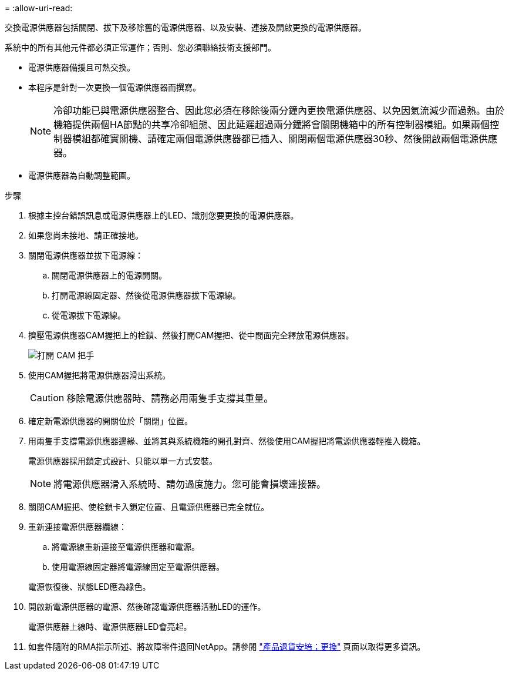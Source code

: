 = 
:allow-uri-read: 


交換電源供應器包括關閉、拔下及移除舊的電源供應器、以及安裝、連接及開啟更換的電源供應器。

系統中的所有其他元件都必須正常運作；否則、您必須聯絡技術支援部門。

* 電源供應器備援且可熱交換。
* 本程序是針對一次更換一個電源供應器而撰寫。
+

NOTE: 冷卻功能已與電源供應器整合、因此您必須在移除後兩分鐘內更換電源供應器、以免因氣流減少而過熱。由於機箱提供兩個HA節點的共享冷卻組態、因此延遲超過兩分鐘將會關閉機箱中的所有控制器模組。如果兩個控制器模組都確實關機、請確定兩個電源供應器都已插入、關閉兩個電源供應器30秒、然後開啟兩個電源供應器。

* 電源供應器為自動調整範圍。


.步驟
. 根據主控台錯誤訊息或電源供應器上的LED、識別您要更換的電源供應器。
. 如果您尚未接地、請正確接地。
. 關閉電源供應器並拔下電源線：
+
.. 關閉電源供應器上的電源開關。
.. 打開電源線固定器、然後從電源供應器拔下電源線。
.. 從電源拔下電源線。


. 擠壓電源供應器CAM握把上的栓鎖、然後打開CAM握把、從中間面完全釋放電源供應器。
+
image::../media/drw_2600_psu_repl_animated_gif.png[打開 CAM 把手]

. 使用CAM握把將電源供應器滑出系統。
+

CAUTION: 移除電源供應器時、請務必用兩隻手支撐其重量。

. 確定新電源供應器的開關位於「關閉」位置。
. 用兩隻手支撐電源供應器邊緣、並將其與系統機箱的開孔對齊、然後使用CAM握把將電源供應器輕推入機箱。
+
電源供應器採用鎖定式設計、只能以單一方式安裝。

+

NOTE: 將電源供應器滑入系統時、請勿過度施力。您可能會損壞連接器。

. 關閉CAM握把、使栓鎖卡入鎖定位置、且電源供應器已完全就位。
. 重新連接電源供應器纜線：
+
.. 將電源線重新連接至電源供應器和電源。
.. 使用電源線固定器將電源線固定至電源供應器。


+
電源恢復後、狀態LED應為綠色。

. 開啟新電源供應器的電源、然後確認電源供應器活動LED的運作。
+
電源供應器上線時、電源供應器LED會亮起。

. 如套件隨附的RMA指示所述、將故障零件退回NetApp。請參閱 https://mysupport.netapp.com/site/info/rma["產品退貨安培；更換"^] 頁面以取得更多資訊。

